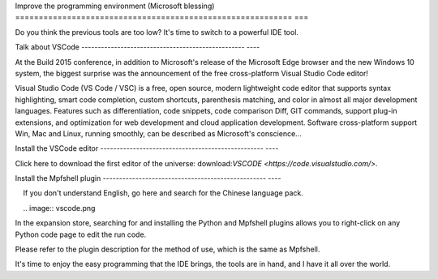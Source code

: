 Improve the programming environment (Microsoft blessing)
=========================================================== ===

Do you think the previous tools are too low? It's time to switch to a powerful IDE tool.

Talk about VSCode
-------------------------------------------------- ----

At the Build 2015 conference, in addition to Microsoft's release of the Microsoft Edge browser and the new Windows 10 system, the biggest surprise was the announcement of the free cross-platform Visual Studio Code editor!

Visual Studio Code (VS Code / VSC) is a free, open source, modern lightweight code editor that supports syntax highlighting, smart code completion, custom shortcuts, parenthesis matching, and color in almost all major development languages. Features such as differentiation, code snippets, code comparison Diff, GIT commands, support plug-in extensions, and optimization for web development and cloud application development. Software cross-platform support Win, Mac and Linux, running smoothly, can be described as Microsoft's conscience...

Install the VSCode editor
-------------------------------------------------- ----

Click here to download the first editor of the universe: download:`VSCODE <https://code.visualstudio.com/>`.

Install the Mpfshell plugin
-------------------------------------------------- ----

.. Attention::

    If you don't understand English, go here and search for the Chinese language pack.

    .. image:: vscode.png

In the expansion store, searching for and installing the Python and Mpfshell plugins allows you to right-click on any Python code page to edit the run code.

Please refer to the plugin description for the method of use, which is the same as Mpfshell.

.. image:: vsc-mpfshell.png

It's time to enjoy the easy programming that the IDE brings, the tools are in hand, and I have it all over the world.
